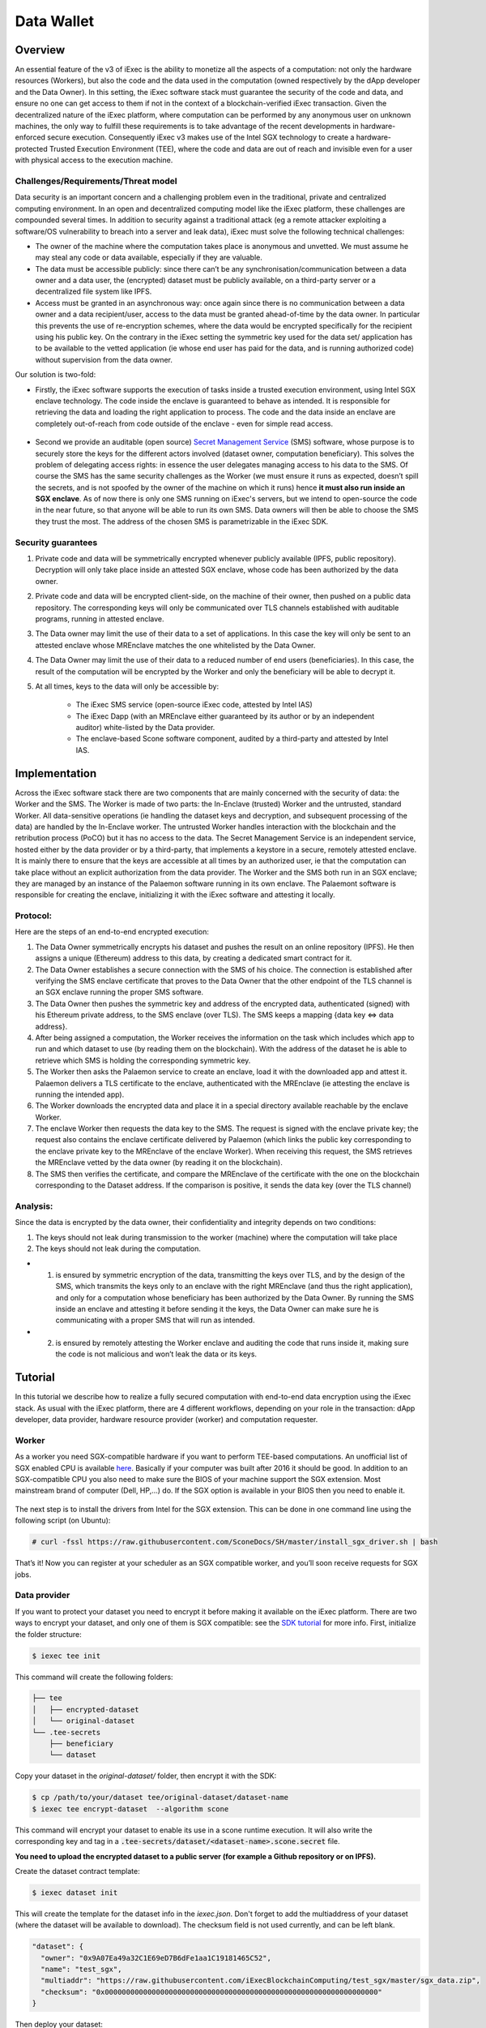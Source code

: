 ===================
Data Wallet
===================

************
Overview
************

An essential feature of the v3 of iExec is the ability to monetize all the aspects of a computation: not only the hardware resources (Workers), but also the code and the data used in the computation (owned respectively by the dApp developer and the Data Owner). In this setting, the iExec software stack must guarantee the security of the code and data, and ensure no one can get access to them if not in the context of a blockchain-verified iExec transaction. Given the decentralized nature of the iExec platform, where computation can be performed by any anonymous user on unknown machines, the only way to fulfill these requirements is to take advantage of the recent developments in hardware-enforced secure execution. Consequently iExec v3 makes use of the Intel SGX technology to create a hardware-protected Trusted Execution Environment (TEE), where the code and data are out of reach and invisible even for a user with physical access to the execution machine.

Challenges/Requirements/Threat model
~~~~~~~~~~~~~~~~~~~~~~~~~~~~~~~~~~~~~~~~

Data security is an important concern and a challenging problem even in the traditional, private and centralized computing environment. In an open and decentralized computing model like the iExec platform, these challenges are compounded several times. In addition to security against a traditional attack (eg a remote attacker exploiting a software/OS vulnerability to breach into a server and leak data), iExec must solve the following technical challenges:

* The owner of the machine where the computation takes place is anonymous and unvetted. We must assume he may steal any code or data available, especially if they are valuable.
* The data must be accessible publicly: since there can’t be any synchronisation/communication between a data owner and a data user, the (encrypted) dataset must be publicly available, on a third-party server or a decentralized file system like IPFS.
* Access must be granted in an asynchronous way: once again since there is no communication between a data owner and a data recipient/user, access to the data must be granted ahead-of-time by the data owner. In particular this prevents the use of re-encryption schemes, where the data would be encrypted specifically for the recipient using his public key. On the contrary in the iExec setting the symmetric key used for the data set/ application has to be available to the vetted application (ie whose end user has paid for the data, and is running authorized code) without supervision from the data owner.

Our solution is two-fold:

* Firstly, the iExec software supports the execution of tasks inside a trusted execution environment, using Intel SGX enclave technology. The code inside the enclave is guaranteed to behave as intended. It is responsible for retrieving the data and loading the right application to process. The code and the data inside an enclave are completely out-of-reach from code outside of the enclave - even for simple read access.

                                                   .. image:: ./_images/SGX.jpg

* Second we provide an auditable (open source) `Secret Management Service <https://github.com/iExecBlockchainComputing/SMS>`_ (SMS) software, whose purpose is to securely store the keys for the different actors involved (dataset owner, computation beneficiary). This solves the problem of delegating access rights: in essence the user delegates managing access to his data to the SMS. Of course the SMS has the same security challenges as the Worker (we must ensure it runs as expected, doesn’t spill the secrets, and is not spoofed by the owner of the machine on which it runs) hence **it must also run inside an SGX enclave**. As of now there is only one SMS running on iExec's servers, but we intend to open-source the code in the near future, so that anyone will be able to run its own SMS. Data owners will then be able to choose the SMS they trust the most. The address of the chosen SMS is parametrizable in the iExec SDK.

Security guarantees
~~~~~~~~~~~~~~~~~~~~

#. Private code and data will be symmetrically encrypted whenever publicly available (IPFS, public repository). Decryption will only take place inside an attested SGX enclave, whose code has been authorized by the data owner.
#. Private code and data will be encrypted client-side, on the machine of their owner, then pushed on a public data repository. The corresponding keys will only be communicated over TLS channels established with auditable programs, running in attested enclave.
#. The Data owner may limit the use of their data to a set of applications. In this case the key will only be sent to an attested enclave whose MREnclave matches the one whitelisted by the Data Owner.
#. The Data Owner may limit the use of their data to a reduced number of end users (beneficiaries). In this case, the result of the computation will be encrypted by the Worker and only the beneficiary will be able to decrypt it.
#. At all times, keys to the data will only be accessible by:

	* The iExec SMS service (open-source iExec code, attested by Intel IAS)
	* The iExec Dapp (with an MREnclave either guaranteed by its author or by an independent auditor) white-listed by the Data provider.
	* The enclave-based Scone software component, audited by a third-party and attested by Intel IAS.

****************
Implementation
****************

Across the iExec software stack there are two components that are mainly concerned with the security of data: the Worker and the SMS.
The Worker is made of two parts: the In-Enclave (trusted) Worker and the untrusted, standard Worker. All data-sensitive operations (ie handling the dataset keys and decryption, and subsequent processing of the data) are handled by the In-Enclave worker. The untrusted Worker handles interaction with the blockchain and the retribution process (PoCO) but it has no access to the data.
The Secret Management Service is an independent service, hosted either by the data provider or by a third-party, that implements a keystore in a secure, remotely attested enclave. It is mainly there to ensure that the keys are accessible at all times by an authorized user, ie that the computation can take place without an explicit authorization from the data provider.
The Worker and the SMS both run in an SGX enclave; they are managed by an instance of the Palaemon software running in its own enclave. The Palaemont software is responsible for creating the enclave, initializing it with the iExec software and attesting it locally.

Protocol:
~~~~~~~~~~
Here are the steps of an end-to-end encrypted execution:

#. The Data Owner symmetrically encrypts his dataset and pushes the result on an online repository (IPFS). He then assigns a unique (Ethereum) address to this data, by creating a dedicated smart contract for it.
#. The Data Owner establishes a secure connection with the SMS of his choice. The connection is established after verifying the SMS enclave certificate that proves to the Data Owner that the other endpoint of the TLS channel is an SGX enclave running the proper SMS software.
#. The Data Owner then pushes the symmetric key and address of the encrypted data, authenticated (signed) with his Ethereum private address, to the SMS enclave (over TLS). The SMS keeps a mapping {data key ⇔ data address}.
#. After being assigned a computation, the Worker receives the information on the task  which includes which app to run and which dataset to use (by reading them on the blockchain). With the address of the dataset he is able to retrieve which SMS is holding the corresponding symmetric key.
#. The Worker then asks the Palaemon service to create an enclave, load it with the downloaded app and attest it. Palaemon delivers a TLS certificate to the enclave, authenticated with the MREnclave (ie attesting the enclave is running the intended app).
#. The Worker downloads the encrypted data and place it in a special directory available reachable by the enclave Worker.
#. The enclave Worker then requests the data key to the SMS. The request is signed with the enclave private key; the request also contains the enclave certificate delivered by Palaemon (which links the public key corresponding to the enclave private key to the MREnclave of the enclave Worker). When receiving this request, the SMS retrieves the MREnclave vetted by the data owner (by reading it on the blockchain).
#. The SMS then verifies the certificate, and compare the MREnclave of the certificate with the one on the blockchain corresponding to the Dataset address. If the comparison is positive, it sends the data key (over the TLS channel)

Analysis:
~~~~~~~~~~

Since the data is encrypted by the data owner, their confidentiality and integrity depends on two conditions:

#. The keys should not leak during transmission to the worker (machine) where the computation will take place
#. The keys should not leak during the computation.

* 1. is ensured by symmetric encryption of the data, transmitting the keys over TLS, and by the design of the SMS, which transmits the keys only to an enclave with the right MREnclave (and thus the right application), and only for a computation whose beneficiary has been authorized by the Data Owner. By running the SMS inside an enclave and attesting it before sending it the keys, the Data Owner can make sure he is communicating with a proper SMS that will run as intended.
* 2. is ensured by remotely attesting the Worker enclave and auditing the code that runs inside it, making sure the code is not malicious and won’t leak the data or its keys.

************
Tutorial
************

In this tutorial we describe how to realize a fully secured computation with end-to-end data encryption using the iExec stack. As usual with the iExec platform, there are 4 different workflows, depending on your role in the transaction: dApp developer, data provider, hardware resource provider (worker) and computation requester.


Worker
~~~~~~~~

As a worker you need SGX-compatible hardware if you want to perform TEE-based computations. An unofficial list of SGX enabled CPU is available `here <https://github.com/ayeks/SGX-hardware>`_. Basically if your computer was built after 2016 it should be good.
In addition to an SGX-compatible CPU you also need to make sure the BIOS of your machine support the SGX extension. Most mainstream brand of computer (Dell, HP,...) do. If the SGX option is available in your BIOS then you need to enable it.


                                                   .. image:: ./_images/bios1.jpeg

The next step is to install the drivers from Intel for the SGX extension. This can be done in one command line using the following script (on Ubuntu):

.. code-block:: bash

	# curl -fssl https://raw.githubusercontent.com/SconeDocs/SH/master/install_sgx_driver.sh | bash

That’s it! Now you can register at your scheduler as an SGX compatible worker, and you’ll soon receive requests for SGX jobs.


Data provider
~~~~~~~~~~~~~~~~~~

If you want to protect your dataset you need to encrypt it before making it available on the iExec platform. There are two ways to encrypt your dataset, and only one of them is SGX compatible: see the `SDK tutorial <https://github.com/iExecBlockchainComputing/iexec-sdk/>`_ for more info.
First, initialize the folder structure:

.. code-block:: bash

        $ iexec tee init

This command will create the following folders:

.. code-block:: bash

        ├── tee
        │   ├── encrypted-dataset
        │   └── original-dataset
        └── .tee-secrets
            ├── beneficiary
            └── dataset

Copy your dataset in the *original-dataset/*  folder, then encrypt it with the SDK:

.. code-block:: bash

        $ cp /path/to/your/dataset tee/original-dataset/dataset-name
        $ iexec tee encrypt-dataset  --algorithm scone

This command will encrypt your dataset to enable its use in a scone runtime execution. It will also write the corresponding key and tag in a :code:`.tee-secrets/dataset/<dataset-name>.scone.secret` file.

**You need to upload the encrypted dataset to a public server (for example a Github repository or on IPFS).**

Create the dataset contract template:

.. code-block:: bash

	$ iexec dataset init

This will create the template for the dataset info in the *iexec.json*. Don't forget to add the multiaddress of your dataset (where the dataset will be available to download). The checksum field is not used currently, and can be left blank.

.. code-block:: bash

        "dataset": {
          "owner": "0x9A07Ea49a32C1E69eD7B6dFe1aa1C19181465C52",
          "name": "test_sgx",
          "multiaddr": "https://raw.githubusercontent.com/iExecBlockchainComputing/test_sgx/master/sgx_data.zip",
          "checksum": "0x0000000000000000000000000000000000000000000000000000000000000000"
        }

Then deploy your dataset:

.. code-block:: bash

	$ iexec dataset deploy

.. code-block:: bash

        ~/SGX/test_sgx/test$ iexec dataset deploy
        ℹ iExec SDK update available 3.0.33 →  3.0.34, Run "npm -g i iexec" to update

        ℹ using chain [kovan]
        ? Using wallet UTC--2019-05-28T16-00-29.164000000Z--9A07Ea49a32C1E69eD7B6dFe1aa1
        C19181465C52
        Please enter your password to unlock your wallet [hidden]
        ✔ Deployed new dataset at address 0x0bF2AEb5e7FCE90DCb39FEEaC49Ce44893CAd31d

Once you dataset is deployed you can push its secret (encryption key and hash of the data) to the SMS. This is done simply with the SDK:

.. code-block:: bash

	$ iexec tee push-secret --dataset <Dataset contract address> --secret-path <$PWD/.tee-secrets/dataset/<dataset-name>.scone.secret>


Initialize your dataset order:

.. code-block:: bash

	$ iexec order init

...and edit your dataset order in the *order.json* file, to copy-paste the address of your dataset. Here you can set the price of your dataset, and the number of utilisations. You can also whitelist \
the app and worker pool that will be allowed to use your dataset. **Don't forget to replace the tag, from 0x00..000 to 0x00...001 (as seen below).**

.. code-block:: bash

        "datasetorder": {
          "dataset": "0x0bF2AEb5e7FCE90DCb39FEEaC49Ce44893CAd31d",
          "datasetprice": 1000,
          "volume": 1000000,
          "tag": "0x0000000000000000000000000000000000000000000000000000000000000001",
          "apprestrict": "0x0000000000000000000000000000000000000000",
          "workerpoolrestrict": "0x0000000000000000000000000000000000000000",
          "requesterrestrict": "0x0000000000000000000000000000000000000000"
        }

Once your order is ready you can sign it, and send it to the potential user of your dataset. You can also publish it on the iExec marketplace with the SDK:

.. code-block:: bash

        $ iexec order sign --dataset
	$ iexec order publish --dataset


DApp developer
~~~~~~~~~~~~~~~


Background
************

At its core the Intel SGX technology relies on the creation of special zones in memory called enclaves. Access to this zone is protected by the CPU, so that only code from inside the zone can access data in the enclave. If a code from outside the enclave - whatever its privilege level, even OS or hypervisor code -  tries to read a memory location that is part of the enclave the CPU will return an error.
The drawback is that whenever your program needs to use code outside the enclave - for example OS code  (eg system calls) for network or file system access - it needs to perform a special sequence of CPU instruction to leave the enclave securely. As a result to run a program natively you would need to rewrite it using Intel SDK and call these instructions manually, an impractical and potentially complex task.
To avoid this and make the use of SGX through iExec as developer friendly as possible, iExec provides a transparent integration with Scone, a runtime component developed by Scontain that allows to run applications in SGX enclaves in an unmodified way. We provide several docker images, that already include the Scone components as well as iExec integration code, that make the development of iExec-ready, SGX-enabled dApp as simple as a few Dockerfile lines.

Example: creating a Python 3 SGX dApp
**************************************

Here we explain how to create an SGX enabled python app. We provide a Github repository with several examples. Our SGX framework is based on the Scone runtime, that allows us to run unmodified apps inside SGX enclaves.
Hence your Docker image should be built from our python_sgx image available on our docker repository.
We provide a `Github repository <https://github.com/iExecBlockchainComputing/test_sgx>`_ with several examples, that show how to build an SGX-enabled docker image.

**Step 1: Create your app folder**

First clone the test-sgx repo and create the directories for your app, and initialize the iExec SDK:

.. code-block:: bash

        git clone https://github.com/iExecBlockchainComputing/test_sgx.git
        cd test-sgx
        mkdir my-app
        mkdir my-app/src
        cd my-app
        iexec init
        iexec app init

After this you should copy the file for your app (python scripts) in the my-app/src folder.

**Step 2: Copy and edit the Dockerfile**

.. code-block:: bash

        cp ../Dockerfile Dockerfile
        nano  Dockerfile

The Dockerfile provides template for a generic python app. **You should edit it to add the libraries and packages your app may need, as well as its specific Docker entrypoint**.


**Step 3: Build the Docker image and copy the fingerprint**

Build your docker image in the normal way. You may need the no-cache option if you've already build it once (otherwise it won't print the MREnclave).

.. code-block:: bash

        $ docker build --no-cache -t iexechub/myapp:latest .

The build might take some time. At the end of the build process, the docker script will display the "mrenclave" value, as shown below:

.. code-block:: bash

        Added region /signer to file system protection file fspf.pb new AES-GCM tag: b074e8d611711a809e09ae48b26a2244
        Added files to file system protection file fspf.pb new AES-GCM tag: 1798fa5a4f1311e51b2ac1435f1c6a38
        Added region /app to file system protection file fspf.pb new AES-GCM tag: 43e2f518d28890425fb8f6f20acb2856
        Added files to file system protection file fspf.pb new AES-GCM tag: ca4a9cdf07bc74ed535480a8562280f6

        ########################################################
        MREnclave: 3b62fef269341bc93238580b516d2d934e1264e7442e484d4d459a9abc519a76|b873e72c7687e95d734b7905e07c51d8|b84bc68bae8cdc8703ca4525b2cc16deffe9def4247498ebcc467830a67caf6d
        ########################################################

        Removing intermediate container 6994b08919a1
         ---> 2ba28d9ea4c2
        Step 7/7 : ENTRYPOINT python3 /app/app.py
         ---> Running in 5ca393ffd291
        Removing intermediate container 5ca393ffd291
         ---> 7144abe35d7b
        Successfully built 7144abe35d7b
        Successfully tagged iexechub/sgx-app:latest

You should copy this value and paste it in the iexec.json file, as the app "mrenclave" value:

.. code-block:: bash

        "app": {
          "owner": "0x9A07Ea49a32C1E69eD7B6dFe1aa1C19181465C52",
          "name": "test_sgx",
          "type": "DOCKER",
          "multiaddr": "iexechub/myapp:latest",
          "checksum": "0xc4f18d6e024ac1bd1b0cf08484ca7baaf4c63eb67a20fefe51017424df2a5179",
          "mrenclave": "3b62fef269341bc93238580b516d2d934e1264e7442e484d4d459a9abc519a76|b873e72c7687e95d734b7905e07c51d8|b84bc68bae8cdc8703ca4525b2cc16deffe9def4247498ebcc467830a67caf6d"
        },

**Don't forget to also modify the "multiaddr" field, so that it points towards you app image once you've pushed it on a Docker repository.** You can then deploy you app, following the normal iExec workflow:

.. code-block:: bash

        $ docker push iexechub/myapp:latest

.. code-block:: bash

        $ iexec app deploy

Once your app is deployed the SDK will display the Ethereum address of your app contract.

.. code-block:: bash

        ℹ iExec SDK update available 3.0.33 →  3.0.34, Run "npm -g i iexec" to update
        ℹ using chain [kovan]
        ? Using wallet UTC--2019-05-28T16-00-29.164000000Z--9A07Ea49a32C1E69eD7B6dFe1aa1
        C19181465C52
        Please enter your password to unlock your wallet [hidden]
        ✔ Deployed new app at address 0x6E519c9887cD2d59918e4EF049b5d9fF489E6E2f

You need to copy this address and paste it in your app order available in the order.json file:

.. code-block:: bash

        $ iexec order init
        $ nano iexec.json

Edit your app order, by copy-pasting your dApp contract address (in our example 0x6E519c9887cD2d59918e4EF049b5d9fF489E6E2f), and setting the price and number of use of your dApp (and potentially restriction on dataset, worker and requester allowed to use you dApp).
**Don't forget to replace the tag, from 0x00..000 to 0x00...001 (as seen below).**

.. code-block:: bash

        "apporder": {
          "app": "0x6E519c9887cD2d59918e4EF049b5d9fF489E6E2f",
          "appprice": 10000,
          "volume": 1000000,
          "tag": "0x0000000000000000000000000000000000000000000000000000000000000001",
          "datasetrestrict": "0x0000000000000000000000000000000000000000",
          "workerpoolrestrict": "0x0000000000000000000000000000000000000000",
          "requesterrestrict": "0x0000000000000000000000000000000000000000"
        }

Once your order is ready you can sign it, and send it to the potential user of your dApp. You can also publish it on the iExec marketplace with the SDK.

.. code-block:: bash

        $ iexec order sign --app
        $ iexec order publish --app


Computation requester/ beneficiary
~~~~~~~~~~~~~~~~~~~~~~~~~~~~~~~~~~~~~~~~

As a computation requester it is your choice to decide whether or not your execution should use iExec Data wallet.

**Step 1: Create and push your encryption key**

One of the most interesting features of iExec Data wallet is the possibility to ask for your result to be encrypted inside the TEE: that is, only you will be able to read them. To allow this you need to generate a PKC key pair, and upload the public part to the SMS. This can be done in just one step with the iExec SDK:

.. code-block:: bash

	$ iexec tee generate-beneficiary-keys

Then you can push your public key to the SMS:

.. code-block:: bash

	$ iexec tee push-secret


**Step 2: Order a E2E encrypted computation on iExec**

You can then follow the normal workflow to buy a computation as described in the `doc for the normal workflow <https://docs.iex.ec/requester.html>`_

At this point you may use either the SDK or the web interface available at market.iex.ec.

**Option A: using the SDK**

.. code-block:: bash

	$ iexec order init

As in the normal iExec workflow, you should fill all the info needed in the iexec.json file (app, dataset, price, category). In the case of an SGX execution there are however two differences:

#. You should replace the *tag* by 0x0...01 (instead of 0x00...000)
#. In the *params* field you should put the command to launch your app

.. code-block:: bash

	"requestorder": {
	"app": "0xAAdC3C643b79dbf8b761bA62283fF105930B20eb",
	"appmaxprice": 1500,
	"dataset": "0x570280a48EA01a466ea5a88d0f1C16C124BCDc3E",
	"datasetmaxprice": 12000,
	"workerpool": "0x0000000000000000000000000000000000000000",
	"workerpoolmaxprice": 5000,
	"volume": 1,
	"category": 3,
	"trust": 5,
	"tag": "0x0000000000000000000000000000000000000000000000000000000000000001",
	"beneficiary": "0xC08C3def622Af1476f2Db0E3CC8CcaeAd07BE3bB",
	"callback": "0x0000000000000000000000000000000000000000",
	"params": "python app/app.py",
	"requester": "0xC08C3def622Af1476f2Db0E3CC8CcaeAd07BE3bB"
	}

Then sign your orders, and publish your request order:

.. code-block:: bash

	$ iexec order sign
	$ iexec order publish --request

If your order is matched with the required components (app, dataset, worker), the computation will happen automatically, in a totally secure way.

**Option B: using the web interface**

You can also use the iExec marketplace's web interface. Likewise, you need to fill the address of the dataset and app you want to use. Don't forget to check the "TEE" checkbox.

                                                .. image:: ./_images/BuyComputation.png


**Step 3: Download and decrypt your results**

Once the computation is finished you can download the result using the iExec marketplace web interface. You can then decrypt your result with the SDK:

.. code-block:: bash

	$ iexec tee decrypt-results <encryptedResultsFilePath>

And that's it! Your computation was executed in a protected enclave, and encrypted in-place: no one on Earth except you will be able to read the results.
